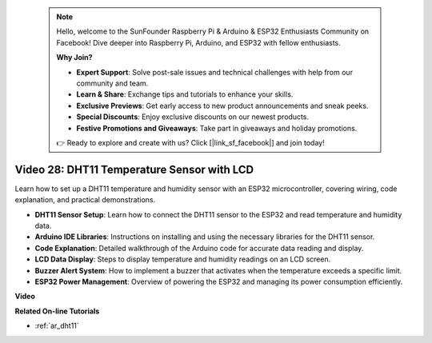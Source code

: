  .. note::

    Hello, welcome to the SunFounder Raspberry Pi & Arduino & ESP32 Enthusiasts Community on Facebook! Dive deeper into Raspberry Pi, Arduino, and ESP32 with fellow enthusiasts.

    **Why Join?**

    - **Expert Support**: Solve post-sale issues and technical challenges with help from our community and team.
    - **Learn & Share**: Exchange tips and tutorials to enhance your skills.
    - **Exclusive Previews**: Get early access to new product announcements and sneak peeks.
    - **Special Discounts**: Enjoy exclusive discounts on our newest products.
    - **Festive Promotions and Giveaways**: Take part in giveaways and holiday promotions.

    👉 Ready to explore and create with us? Click [|link_sf_facebook|] and join today!

 
Video 28: DHT11 Temperature Sensor with LCD
====================================================

Learn how to set up a DHT11 temperature and humidity sensor with an ESP32 microcontroller, covering wiring, code explanation, and practical demonstrations.


* **DHT11 Sensor Setup**: Learn how to connect the DHT11 sensor to the ESP32 and read temperature and humidity data.
* **Arduino IDE Libraries**: Instructions on installing and using the necessary libraries for the DHT11 sensor.
* **Code Explanation**: Detailed walkthrough of the Arduino code for accurate data reading and display.
* **LCD Data Display**: Steps to display temperature and humidity readings on an LCD screen.
* **Buzzer Alert System**: How to implement a buzzer that activates when the temperature exceeds a specific limit.
* **ESP32 Power Management**: Overview of powering the ESP32 and managing its power consumption efficiently.

**Video**

.. raw:: html

    <iframe width="700" height="500" src="https://www.youtube.com/embed/qRUFZX4eDJg?si=4Z-AxGCIZqiOMj-4" title="YouTube video player" frameborder="0" allow="accelerometer; autoplay; clipboard-write; encrypted-media; gyroscope; picture-in-picture; web-share" allowfullscreen></iframe>

**Related On-line Tutorials**

* :ref:`ar_dht11`


